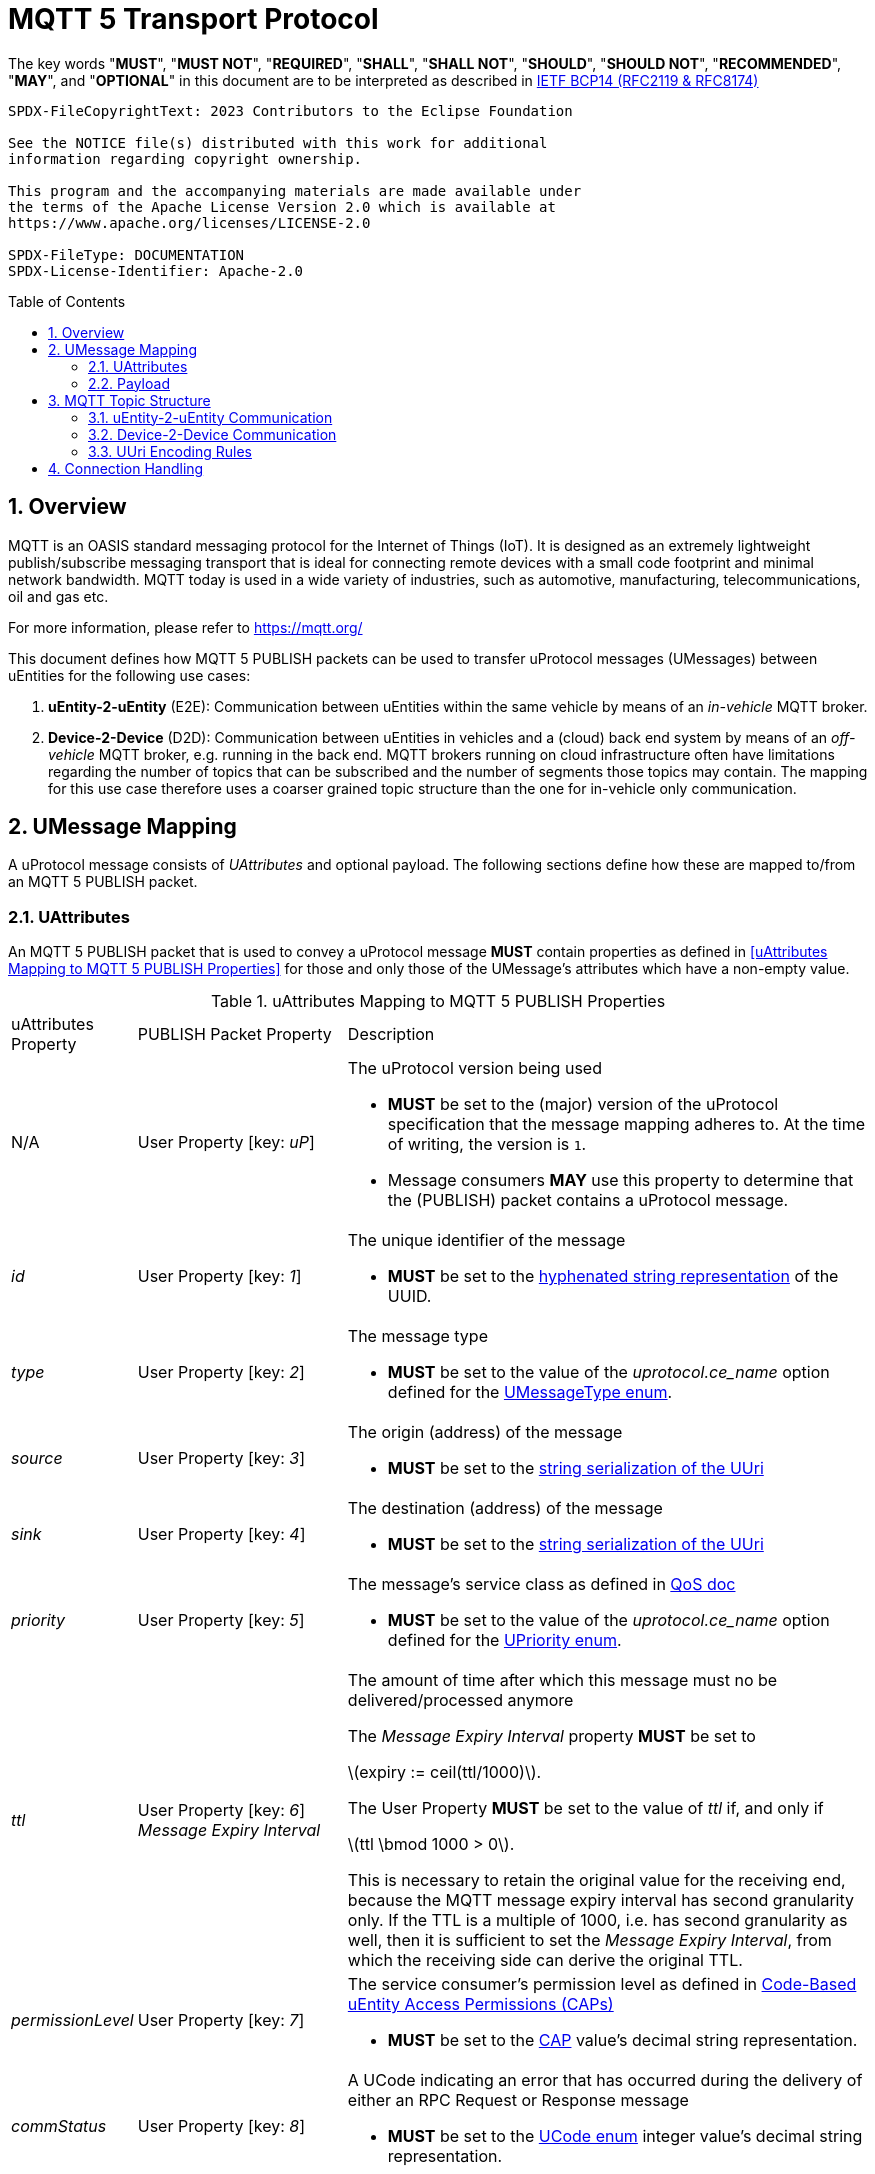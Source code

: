 = MQTT 5 Transport Protocol
:toc: preamble
:sectnums:
:stem: latexmath

The key words "*MUST*", "*MUST NOT*", "*REQUIRED*", "*SHALL*", "*SHALL NOT*", "*SHOULD*", "*SHOULD NOT*", "*RECOMMENDED*", "*MAY*", and "*OPTIONAL*" in this document are to be interpreted as described in https://www.rfc-editor.org/info/bcp14[IETF BCP14 (RFC2119 & RFC8174)]

----
SPDX-FileCopyrightText: 2023 Contributors to the Eclipse Foundation

See the NOTICE file(s) distributed with this work for additional
information regarding copyright ownership.

This program and the accompanying materials are made available under
the terms of the Apache License Version 2.0 which is available at
https://www.apache.org/licenses/LICENSE-2.0

SPDX-FileType: DOCUMENTATION
SPDX-License-Identifier: Apache-2.0
----

== Overview

MQTT is an OASIS standard messaging protocol for the Internet of Things (IoT). It is designed as an extremely lightweight publish/subscribe messaging transport that is ideal for connecting remote devices with a small code footprint and minimal network bandwidth. MQTT today is used in a wide variety of industries, such as automotive, manufacturing, telecommunications, oil and gas etc.

For more information, please refer to https://mqtt.org/

This document defines how MQTT 5 PUBLISH packets can be used to transfer uProtocol messages (UMessages) between uEntities for the following use cases:

1. *uEntity-2-uEntity* (E2E): Communication between uEntities within the same vehicle by means of an _in-vehicle_ MQTT broker.
2. *Device-2-Device* (D2D): Communication between uEntities in vehicles and a (cloud) back end system by means of an _off-vehicle_ MQTT broker, e.g. running in the back end. MQTT brokers running on cloud infrastructure often have limitations regarding the number of topics that can be subscribed and the number of segments those topics may contain. The mapping for this use case therefore uses a coarser grained topic structure than the one for in-vehicle only communication.

== UMessage Mapping

A uProtocol message consists of _UAttributes_ and optional payload. The following sections define how these are mapped to/from an MQTT 5 PUBLISH packet.

=== UAttributes

[.specitem,oft-sid="dsn~up-transport-mqtt5-attributes-mapping~1",oft-covers="req~utransport-send-preserve-data~1",oft-needs="impl,utest",oft-tags="TransportLayerImpl"]
--
An MQTT 5 PUBLISH packet that is used to convey a uProtocol message *MUST* contain properties as defined in <<uAttributes Mapping to MQTT 5 PUBLISH Properties>> for those and only those of the UMessage's attributes which have a non-empty value.
--

.uAttributes Mapping to MQTT 5 PUBLISH Properties
[cols="1,2,5"]
|===
| uAttributes Property
| PUBLISH Packet Property
| Description

| N/A
| User Property [key: _uP_]
a| The uProtocol version being used

* *MUST* be set to the (major) version of the uProtocol specification that the message mapping adheres to. At the time of writing, the version is `1`.
* Message consumers *MAY* use this property to determine that the (PUBLISH) packet contains a uProtocol message.

| _id_
| User Property [key: _1_]
a| The unique identifier of the message

* *MUST* be set to the https://www.rfc-editor.org/rfc/rfc4122.html#section-3[hyphenated string representation] of the UUID.

| _type_
| User Property [key: _2_]
a| The message type

* *MUST* be set to the value of the _uprotocol.ce_name_ option defined for the
link:../up-core-api/uprotocol/uattributes.proto[UMessageType enum].

| _source_
| User Property [key: _3_]
a| The origin (address) of the message

* *MUST* be set to the link:../basics/uri.adoc#uri-definition[string serialization of the UUri]

| _sink_
| User Property [key: _4_]
a| The destination (address) of the message

* *MUST* be set to the link:../basics/uri.adoc#uri-definition[string serialization of the UUri]

| _priority_
| User Property [key: _5_]
a| The message's service class as defined in link:../basics/qos.adoc[QoS doc]

* *MUST* be set to the value of the _uprotocol.ce_name_ option defined for the
link:../up-core-api/uprotocol/uattributes.proto[UPriority enum].

| _ttl_
| User Property [key: _6_] +
_Message Expiry Interval_

a| The amount of time after which this message must no be delivered/processed anymore
    
The _Message Expiry Interval_ property *MUST* be set to

stem:[expiry := ceil(ttl/1000)].

The User Property *MUST* be set to the value of _ttl_ if, and only if

stem:[ttl \bmod 1000 > 0].

This is necessary to retain the original value for the receiving end, because the MQTT message expiry interval has second granularity only.
If the TTL is a multiple of 1000, i.e. has second granularity as well, then it is sufficient to set the _Message Expiry Interval_, from which the receiving side can derive the original TTL.

| _permissionLevel_
| User Property [key: _7_]
a| The service consumer's permission level as defined in link:../up-l2/permissions.adoc#_code_based_access_permissions_caps[Code-Based uEntity Access Permissions (CAPs)]

* *MUST* be set to the link:../up-l2/permissions.adoc#_code_based_access_permissions_caps[CAP] value's decimal string representation. 

| _commStatus_
| User Property [key: _8_]
a| A UCode indicating an error that has occurred during the delivery of either an RPC Request or Response message

* *MUST* be set to the link:../up-core-api/uprotocol/v1/ustatus.proto[UCode enum] integer value's decimal string representation.

| _reqId_
| _Correlation Data_
a| The identifier that a service consumer can use to correlate an RPC response message with its RPC request

* *MUST* be set to the UUID's 16 byte representation in big endian order.

| _token_
| User Property [key: _10_]
a| The service consumer's access token

* *MUST* be set to the token value.

| _traceparent_
| User Property [key: _11_]
a| A tracing identifier to use for correlating messages across the system

* *MUST* be set to the traceparent value.

| _payload_format_
| _Content Type_
a| The type of data contained in the message's payload

* *MUST* be set to the link:../up-core-api/uprotocol/v1/uattributes.proto[UPayloadFormat enum] integer value's decimal string representation.

Note that the enum's integer value is used instead of the _uprotocol.mime_type_ option's value in order to reduce the overall size of the PUBLISH packet.

|===

=== Payload

[.specitem,oft-sid="dsn~up-transport-mqtt5-payload-mapping~1",oft-covers="req~utransport-send-preserve-data~1",oft-needs="impl,utest",oft-tags="TransportLayerImpl"]
--
An MQTT 5 PUBLISH packet that is used to convey a uProtocol message *MUST* contain in its payload the unaltered value of the UMessage's _payload_ field.
--


== MQTT Topic Structure

Message producers publish messages to _topics_ maintained by an MQTT broker. Other clients can then subscribe to such topics in order to receive the messages that are being published to these topics.

The topic name of an MQTT 5 PUBLISH packet that is used to transfer a uProtocol message is derived from the message's `source` and `sink` attributes.

=== uEntity-2-uEntity Communication

[.specitem,oft-sid="dsn~up-transport-mqtt5-e2e-topic-names~1",oft-needs="impl,utest",oft-tags="TransportLayerImpl"]
--
The topic name of an MQTT 5 PUBLISH packet containing a _Publish_ UMessage that is published to an _in-vehicle_ broker **MUST** consist of the following segments:

`{source.authority}/{source.ue_type}/{source.ue_instance}/{source.ue_version}/{source.resource}`

The topic name of an MQTT 5 PUBLISH packet containing a _Notification_, _RPC Request_ or _RPC Response_ UMessage that is published to an _in-vehicle_ broker **MUST** consist of the following segments:

`{source.authority}/{source.ue_type}/{source.ue_instance}/{source.ue_version}/{source.resource}/{sink.authority}/{sink.ue_type}/{sink.ue_instance}/{sink.ue_version}/{sink.resource}`
--

Please refer to <<UUri Encoding Rules>> for details regarding the encoding of the `source` and `sink` UUris into the topic's segments.

==== Examples

The examples below show the MQTT 5 topic names to use for sending different types of UMessages via an _in-vehicle_ broker. The sending uEntity has uEntity type ID `3BA`.

.Publishing an event on a topic
--
[cols="2,8"]
|===
|*Source URI*
|`up://device1/3BA/3/9876`

|*Sink URI*
|-

|*MQTT Topic Name*
|`device1/3BA/0/3/9876`
|===
--

.Sending a Notification to another uEntity
--
[cols="2,8"]
|===
|*Source URI*
|`up://device1/3BA/3/B1`

|*Sink URI*
|`up://device1/200AB/1/0`

|*MQTT Topic Name*
|`device1/3BA/0/3/8001/device1/AB/2/1/0`
|===
--

.Sending an RPC Request to a service provider
--
[cols="2,8"]
|===
|*Source URI*
|`up://device1/403BA/3/0`

|*Sink URI*
|`up:///AB/1/2`

|*MQTT Topic Name*
|`device1/3BA/4/3/0/device1/AB/0/1/2`
|===
--

.Sending an RPC Response to a service client
--
[cols="2,8"]
|===
|*Source URI*
|`up:///3BA/3/67`

|*Sink URI*
|`up://device1/100AB/1/0`

|*MQTT Topic Name*
|`device1/3BA/0/3/67/device1/AB/1/1/0`
|===
--

The examples below show the MQTT 5 topic filters to use for receiving different types of UMessages via an _in-vehicle_ broker. The receiving uEntity has uEntity type ID `AB`.

.Subscribe to a specific topic
--
[cols="2,8"]
|===
|*Source Filter*
|`up://*/FFFF03BA/3/9876`

|*Sink Filter*
|-

|*MQTT Topic Filter*
|`\+/3BA/+/3/9876`
|===
--

.Receive Notifications from the default instance of a specific uEntity
--
[cols="2,8"]
|===
|*Source Filter*
|`up://device1/3BA/4/FFFF`

|*Sink Filter*
|`up://device1/AB/1/0`

|*MQTT Topic Filter*
|`device1/3BA/0/4/+/device1/AB/0/1/0`
|===
--

.Receive all RPC Requests for a specific method
--
[cols="2,8"]
|===
|*Source Filter*
|-

|*Sink Filter*
|`up:///AB/0/1/12CD`

|*MQTT Topic Filter*
|`\+/+/\+/+/+/device1/AB/0/1/12CD`
|===
--

.Receive all RPC Responses
--
[cols="2,8"]
|===
|*Source Filter*
|-

|*Sink Filter*
|`up:///AB/0/1/0`

|*MQTT Topic Filter*
|`\+/+/\+/+/+/device1/AB/0/1/0`
|===
--

=== Device-2-Device Communication

[.specitem,oft-sid="dsn~up-transport-mqtt5-d2d-topic-names~1",oft-needs="impl,utest",oft-tags="TransportLayerImpl"]
--
The topic name of an MQTT 5 PUBLISH packet containing a UMessage that is published to an _off-vehicle_ broker **MUST** consist of the following segments:

`{source.authority}/{sink.authority}`
--

Please refer to <<UUri Encoding Rules>> for details regarding the encoding of the source and sink UUris into topic segments.

==== Examples

The MQTT 5 topic name used by uEntities with authority name `vehicle1` for sending any type of UMessage to uEntities with authority name `backend` via an _off-vehicle_ broker is

`vehicle1/backend`

The MQTT 5 topic filter used by uEntities with authority name `backend` for receiving all types of UMessages from uEntities with arbitrary authority names via an _off-vehicle_ broker is

`+/backend`

=== UUri Encoding Rules

The table below contains the rules for encoding a UUri's fields into an MQTT topic name's or filter's segments.

[cols="2,2,6"]
|===
| Topic Segment
| UUri Field
| Encoding

|`authority`
|`authority_name`
a| The segment *MUST* contain the (UTF8) string representation of the 

1. `+` (`U+002B`, Plus Sign) character, if the authority name is the xref:../basics/uri.adoc#pattern-matching[wildcard authority].
2. name of the host/authority that the (local) uEntity is running on, if authority name is empty.
3. authority name, otherwise.

|`ue_type`
|`ue_id`
a| The segment *MUST* contain the (UTF8) string representation of the

1. `+` (`U+002B`, Plus Sign) character, if the uEntity type identifier is the xref:../basics/uri.adoc#pattern-matching[wildcard type ID].
2. the upper-case link:https://www.rfc-editor.org/rfc/rfc4648#section-8[base16 encoding] of the uEntity type identifier with all leading `0` characters omitted.

|`ue_instance`
|`ue_id`
a| The segment *MUST* contain the (UTF8) string representation of the

1. `+` (`U+002B`, Plus Sign) character, if the uEntity instance identifier is the xref:../basics/uri.adoc#pattern-matching[wildcard instance ID].
2. the upper-case link:https://www.rfc-editor.org/rfc/rfc4648#section-8[base16 encoding] of the uEntity instance identifier with all leading `0` characters omitted.

|`ue_version`
|`ue_version_major`
a| The segment *MUST* contain the (UTF8) string representation of the

1. `+` (`U+002B`, Plus Sign) character, if the uEntity major version is the xref:../basics/uri.adoc#pattern-matching[wildcard version].
2. the upper-case link:https://www.rfc-editor.org/rfc/rfc4648#section-8[base16 encoding] of the uEntity major version with all leading `0` characters omitted.

|`resource`
|`resource_id`
a| The segment *MUST* contain the (UTF8) string representation of the

1. `+` (`U+002B`, Plus Sign) character, if the resource identifier is the xref:../basics/uri.adoc#pattern-matching[wildcard resource ID].
2. the upper-case link:https://www.rfc-editor.org/rfc/rfc4648#section-8[base16 encoding] of the resource identifier with all leading `0` characters omitted.

|===

== Connection Handling

[.specitem,oft-sid="req~up-transport-mqtt5-session-config~1",oft-needs="impl,utest",oft-tags="TransportLayerImpl"]
--
Each transport implementing this specification *MUST* provide means to configure the values of the https://docs.oasis-open.org/mqtt/mqtt/v5.0/os/mqtt-v5.0-os.html#_Toc3901048[Session Expiry Interval] and https://docs.oasis-open.org/mqtt/mqtt/v5.0/os/mqtt-v5.0-os.html#_Toc3901039[Clean Start] properties of the MQTT CONNECT packet being used when establishing a connection to a broker.
--

[.specitem,oft-sid="req~up-transport-mqtt5-reconnection~1",oft-needs="impl,utest",oft-tags="TransportLayerImpl"]
--
Each transport implementing this specification *MUST*

* re-establish a lost connection to an MQTT broker using an exponential backoff strategy.
* re-subscribe to all previously subscribed topics, if the broker indicates that link:https://docs.oasis-open.org/mqtt/mqtt/v5.0/os/mqtt-v5.0-os.html#_Toc3901078[no session is present] after successful reconnection.

The following table provides some guidance for implementation:

[cols="3,2,2,2,2,2"]
|===
| Reconnect attempt | 1 | 2 | 3 | 4 | n > 4
| Backoff (ms)      | `500` | `1000` | `2000` | `4000` | `10000`
|===
--
